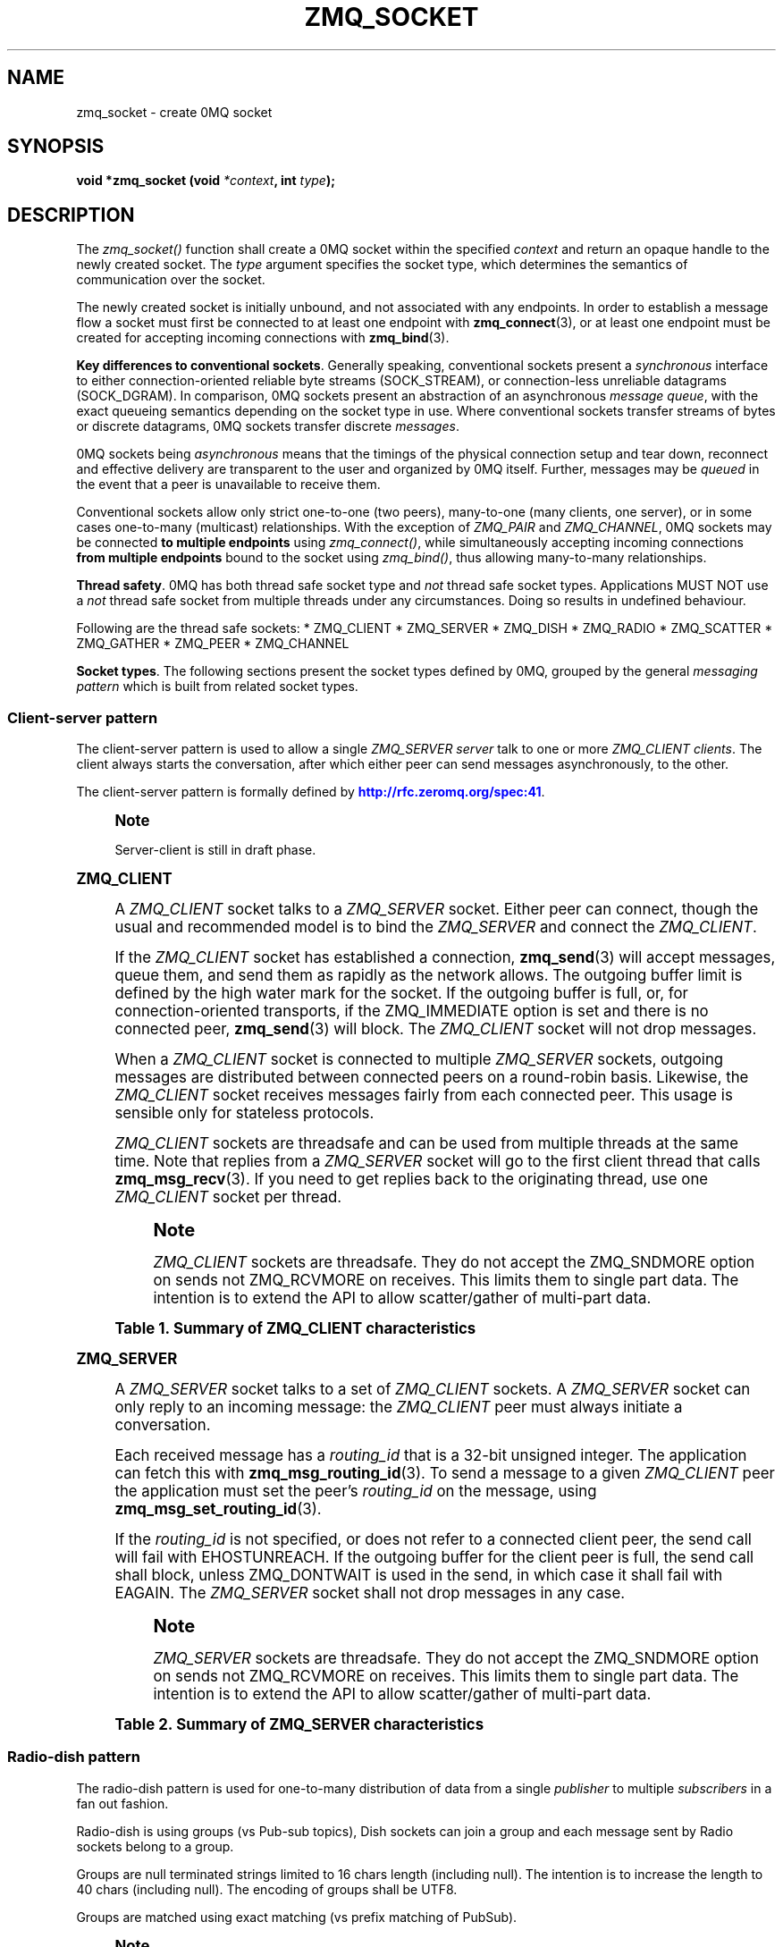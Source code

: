 '\" t
.\"     Title: zmq_socket
.\"    Author: [see the "AUTHORS" section]
.\" Generator: DocBook XSL Stylesheets vsnapshot <http://docbook.sf.net/>
.\"      Date: 04/17/2021
.\"    Manual: 0MQ Manual
.\"    Source: 0MQ 4.3.4
.\"  Language: English
.\"
.TH "ZMQ_SOCKET" "3" "04/17/2021" "0MQ 4\&.3\&.4" "0MQ Manual"
.\" -----------------------------------------------------------------
.\" * Define some portability stuff
.\" -----------------------------------------------------------------
.\" ~~~~~~~~~~~~~~~~~~~~~~~~~~~~~~~~~~~~~~~~~~~~~~~~~~~~~~~~~~~~~~~~~
.\" http://bugs.debian.org/507673
.\" http://lists.gnu.org/archive/html/groff/2009-02/msg00013.html
.\" ~~~~~~~~~~~~~~~~~~~~~~~~~~~~~~~~~~~~~~~~~~~~~~~~~~~~~~~~~~~~~~~~~
.ie \n(.g .ds Aq \(aq
.el       .ds Aq '
.\" -----------------------------------------------------------------
.\" * set default formatting
.\" -----------------------------------------------------------------
.\" disable hyphenation
.nh
.\" disable justification (adjust text to left margin only)
.ad l
.\" -----------------------------------------------------------------
.\" * MAIN CONTENT STARTS HERE *
.\" -----------------------------------------------------------------
.SH "NAME"
zmq_socket \- create 0MQ socket
.SH "SYNOPSIS"
.sp
\fBvoid *zmq_socket (void \fR\fB\fI*context\fR\fR\fB, int \fR\fB\fItype\fR\fR\fB);\fR
.SH "DESCRIPTION"
.sp
The \fIzmq_socket()\fR function shall create a 0MQ socket within the specified \fIcontext\fR and return an opaque handle to the newly created socket\&. The \fItype\fR argument specifies the socket type, which determines the semantics of communication over the socket\&.
.sp
The newly created socket is initially unbound, and not associated with any endpoints\&. In order to establish a message flow a socket must first be connected to at least one endpoint with \fBzmq_connect\fR(3), or at least one endpoint must be created for accepting incoming connections with \fBzmq_bind\fR(3)\&.
.PP
\fBKey differences to conventional sockets\fR. Generally speaking, conventional sockets present a
\fIsynchronous\fR
interface to either connection\-oriented reliable byte streams (SOCK_STREAM), or connection\-less unreliable datagrams (SOCK_DGRAM)\&. In comparison, 0MQ sockets present an abstraction of an asynchronous
\fImessage queue\fR, with the exact queueing semantics depending on the socket type in use\&. Where conventional sockets transfer streams of bytes or discrete datagrams, 0MQ sockets transfer discrete
\fImessages\fR\&.
.sp
0MQ sockets being \fIasynchronous\fR means that the timings of the physical connection setup and tear down, reconnect and effective delivery are transparent to the user and organized by 0MQ itself\&. Further, messages may be \fIqueued\fR in the event that a peer is unavailable to receive them\&.
.sp
Conventional sockets allow only strict one\-to\-one (two peers), many\-to\-one (many clients, one server), or in some cases one\-to\-many (multicast) relationships\&. With the exception of \fIZMQ_PAIR\fR and \fIZMQ_CHANNEL\fR, 0MQ sockets may be connected \fBto multiple endpoints\fR using \fIzmq_connect()\fR, while simultaneously accepting incoming connections \fBfrom multiple endpoints\fR bound to the socket using \fIzmq_bind()\fR, thus allowing many\-to\-many relationships\&.
.PP
\fBThread safety\fR. 0MQ has both thread safe socket type and
\fInot\fR
thread safe socket types\&. Applications MUST NOT use a
\fInot\fR
thread safe socket from multiple threads under any circumstances\&. Doing so results in undefined behaviour\&.
.sp
Following are the thread safe sockets: * ZMQ_CLIENT * ZMQ_SERVER * ZMQ_DISH * ZMQ_RADIO * ZMQ_SCATTER * ZMQ_GATHER * ZMQ_PEER * ZMQ_CHANNEL
.PP
\fBSocket types\fR. The following sections present the socket types defined by 0MQ, grouped by the general
\fImessaging pattern\fR
which is built from related socket types\&.
.SS "Client\-server pattern"
.sp
The client\-server pattern is used to allow a single \fIZMQ_SERVER\fR \fIserver\fR talk to one or more \fIZMQ_CLIENT\fR \fIclients\fR\&. The client always starts the conversation, after which either peer can send messages asynchronously, to the other\&.
.sp
The client\-server pattern is formally defined by \m[blue]\fBhttp://rfc\&.zeromq\&.org/spec:41\fR\m[]\&.
.if n \{\
.sp
.\}
.RS 4
.it 1 an-trap
.nr an-no-space-flag 1
.nr an-break-flag 1
.br
.ps +1
\fBNote\fR
.ps -1
.br
.sp
Server\-client is still in draft phase\&.
.sp .5v
.RE
.sp
.it 1 an-trap
.nr an-no-space-flag 1
.nr an-break-flag 1
.br
.ps +1
\fBZMQ_CLIENT\fR
.RS 4
.sp
A \fIZMQ_CLIENT\fR socket talks to a \fIZMQ_SERVER\fR socket\&. Either peer can connect, though the usual and recommended model is to bind the \fIZMQ_SERVER\fR and connect the \fIZMQ_CLIENT\fR\&.
.sp
If the \fIZMQ_CLIENT\fR socket has established a connection, \fBzmq_send\fR(3) will accept messages, queue them, and send them as rapidly as the network allows\&. The outgoing buffer limit is defined by the high water mark for the socket\&. If the outgoing buffer is full, or, for connection\-oriented transports, if the ZMQ_IMMEDIATE option is set and there is no connected peer, \fBzmq_send\fR(3) will block\&. The \fIZMQ_CLIENT\fR socket will not drop messages\&.
.sp
When a \fIZMQ_CLIENT\fR socket is connected to multiple \fIZMQ_SERVER\fR sockets, outgoing messages are distributed between connected peers on a round\-robin basis\&. Likewise, the \fIZMQ_CLIENT\fR socket receives messages fairly from each connected peer\&. This usage is sensible only for stateless protocols\&.
.sp
\fIZMQ_CLIENT\fR sockets are threadsafe and can be used from multiple threads at the same time\&. Note that replies from a \fIZMQ_SERVER\fR socket will go to the first client thread that calls \fBzmq_msg_recv\fR(3)\&. If you need to get replies back to the originating thread, use one \fIZMQ_CLIENT\fR socket per thread\&.
.if n \{\
.sp
.\}
.RS 4
.it 1 an-trap
.nr an-no-space-flag 1
.nr an-break-flag 1
.br
.ps +1
\fBNote\fR
.ps -1
.br
.sp
\fIZMQ_CLIENT\fR sockets are threadsafe\&. They do not accept the ZMQ_SNDMORE option on sends not ZMQ_RCVMORE on receives\&. This limits them to single part data\&. The intention is to extend the API to allow scatter/gather of multi\-part data\&.
.sp .5v
.RE
.sp
.it 1 an-trap
.nr an-no-space-flag 1
.nr an-break-flag 1
.br
.B Table\ \&1.\ \&Summary of ZMQ_CLIENT characteristics
.TS
tab(:);
lt lt
lt lt
lt lt
lt lt
lt lt
lt lt.
T{
.sp
Compatible peer sockets
T}:T{
.sp
\fIZMQ_SERVER\fR
T}
T{
.sp
Direction
T}:T{
.sp
Bidirectional
T}
T{
.sp
Send/receive pattern
T}:T{
.sp
Unrestricted
T}
T{
.sp
Outgoing routing strategy
T}:T{
.sp
Round\-robin
T}
T{
.sp
Incoming routing strategy
T}:T{
.sp
Fair\-queued
T}
T{
.sp
Action in mute state
T}:T{
.sp
Block
T}
.TE
.sp 1
.RE
.sp
.it 1 an-trap
.nr an-no-space-flag 1
.nr an-break-flag 1
.br
.ps +1
\fBZMQ_SERVER\fR
.RS 4
.sp
A \fIZMQ_SERVER\fR socket talks to a set of \fIZMQ_CLIENT\fR sockets\&. A \fIZMQ_SERVER\fR socket can only reply to an incoming message: the \fIZMQ_CLIENT\fR peer must always initiate a conversation\&.
.sp
Each received message has a \fIrouting_id\fR that is a 32\-bit unsigned integer\&. The application can fetch this with \fBzmq_msg_routing_id\fR(3)\&. To send a message to a given \fIZMQ_CLIENT\fR peer the application must set the peer\(cqs \fIrouting_id\fR on the message, using \fBzmq_msg_set_routing_id\fR(3)\&.
.sp
If the \fIrouting_id\fR is not specified, or does not refer to a connected client peer, the send call will fail with EHOSTUNREACH\&. If the outgoing buffer for the client peer is full, the send call shall block, unless ZMQ_DONTWAIT is used in the send, in which case it shall fail with EAGAIN\&. The \fIZMQ_SERVER\fR socket shall not drop messages in any case\&.
.if n \{\
.sp
.\}
.RS 4
.it 1 an-trap
.nr an-no-space-flag 1
.nr an-break-flag 1
.br
.ps +1
\fBNote\fR
.ps -1
.br
.sp
\fIZMQ_SERVER\fR sockets are threadsafe\&. They do not accept the ZMQ_SNDMORE option on sends not ZMQ_RCVMORE on receives\&. This limits them to single part data\&. The intention is to extend the API to allow scatter/gather of multi\-part data\&.
.sp .5v
.RE
.sp
.it 1 an-trap
.nr an-no-space-flag 1
.nr an-break-flag 1
.br
.B Table\ \&2.\ \&Summary of ZMQ_SERVER characteristics
.TS
tab(:);
lt lt
lt lt
lt lt
lt lt
lt lt
lt lt.
T{
.sp
Compatible peer sockets
T}:T{
.sp
\fIZMQ_CLIENT\fR
T}
T{
.sp
Direction
T}:T{
.sp
Bidirectional
T}
T{
.sp
Send/receive pattern
T}:T{
.sp
Unrestricted
T}
T{
.sp
Outgoing routing strategy
T}:T{
.sp
See text
T}
T{
.sp
Incoming routing strategy
T}:T{
.sp
Fair\-queued
T}
T{
.sp
Action in mute state
T}:T{
.sp
Return EAGAIN
T}
.TE
.sp 1
.RE
.SS "Radio\-dish pattern"
.sp
The radio\-dish pattern is used for one\-to\-many distribution of data from a single \fIpublisher\fR to multiple \fIsubscribers\fR in a fan out fashion\&.
.sp
Radio\-dish is using groups (vs Pub\-sub topics), Dish sockets can join a group and each message sent by Radio sockets belong to a group\&.
.sp
Groups are null terminated strings limited to 16 chars length (including null)\&. The intention is to increase the length to 40 chars (including null)\&. The encoding of groups shall be UTF8\&.
.sp
Groups are matched using exact matching (vs prefix matching of PubSub)\&.
.if n \{\
.sp
.\}
.RS 4
.it 1 an-trap
.nr an-no-space-flag 1
.nr an-break-flag 1
.br
.ps +1
\fBNote\fR
.ps -1
.br
.sp
Radio\-dish is still in draft phase\&.
.sp .5v
.RE
.sp
.it 1 an-trap
.nr an-no-space-flag 1
.nr an-break-flag 1
.br
.ps +1
\fBZMQ_RADIO\fR
.RS 4
.sp
A socket of type \fIZMQ_RADIO\fR is used by a \fIpublisher\fR to distribute data\&. Each message belong to a group, a group is specified with \fBzmq_msg_set_group\fR(3)\&. Messages are distributed to all members of a group\&. The \fBzmq_recv\fR(3) function is not implemented for this socket type\&.
.sp
When a \fIZMQ_RADIO\fR socket enters the \fImute\fR state due to having reached the high water mark for a \fIsubscriber\fR, then any messages that would be sent to the \fIsubscriber\fR in question shall instead be dropped until the mute state ends\&. The \fIzmq_send()\fR function shall never block for this socket type\&.
.if n \{\
.sp
.\}
.RS 4
.it 1 an-trap
.nr an-no-space-flag 1
.nr an-break-flag 1
.br
.ps +1
\fBNote\fR
.ps -1
.br
.sp
\fIZMQ_RADIO\fR sockets are threadsafe\&. They do not accept the ZMQ_SNDMORE option on sends\&. This limits them to single part data\&.
.sp .5v
.RE
.sp
.it 1 an-trap
.nr an-no-space-flag 1
.nr an-break-flag 1
.br
.B Table\ \&3.\ \&Summary of ZMQ_RADIO characteristics
.TS
tab(:);
lt lt
lt lt
lt lt
lt lt
lt lt
lt lt.
T{
.sp
Compatible peer sockets
T}:T{
.sp
\fIZMQ_DISH\fR
T}
T{
.sp
Direction
T}:T{
.sp
Unidirectional
T}
T{
.sp
Send/receive pattern
T}:T{
.sp
Send only
T}
T{
.sp
Incoming routing strategy
T}:T{
.sp
N/A
T}
T{
.sp
Outgoing routing strategy
T}:T{
.sp
Fan out
T}
T{
.sp
Action in mute state
T}:T{
.sp
Drop
T}
.TE
.sp 1
.RE
.sp
.it 1 an-trap
.nr an-no-space-flag 1
.nr an-break-flag 1
.br
.ps +1
\fBZMQ_DISH\fR
.RS 4
.sp
A socket of type \fIZMQ_DISH\fR is used by a \fIsubscriber\fR to subscribe to groups distributed by a \fIradio\fR\&. Initially a \fIZMQ_DISH\fR socket is not subscribed to any groups, use \fBzmq_join\fR(3) to join a group\&. To get the group the message belong to call \fBzmq_msg_group\fR(3)\&. The \fIzmq_send()\fR function is not implemented for this socket type\&.
.if n \{\
.sp
.\}
.RS 4
.it 1 an-trap
.nr an-no-space-flag 1
.nr an-break-flag 1
.br
.ps +1
\fBNote\fR
.ps -1
.br
.sp
\fIZMQ_DISH\fR sockets are threadsafe\&. They do not accept ZMQ_RCVMORE on receives\&. This limits them to single part data\&.
.sp .5v
.RE
.sp
.it 1 an-trap
.nr an-no-space-flag 1
.nr an-break-flag 1
.br
.B Table\ \&4.\ \&Summary of ZMQ_DISH characteristics
.TS
tab(:);
lt lt
lt lt
lt lt
lt lt
lt lt.
T{
.sp
Compatible peer sockets
T}:T{
.sp
\fIZMQ_RADIO\fR
T}
T{
.sp
Direction
T}:T{
.sp
Unidirectional
T}
T{
.sp
Send/receive pattern
T}:T{
.sp
Receive only
T}
T{
.sp
Incoming routing strategy
T}:T{
.sp
Fair\-queued
T}
T{
.sp
Outgoing routing strategy
T}:T{
.sp
N/A
T}
.TE
.sp 1
.RE
.SS "Publish\-subscribe pattern"
.sp
The publish\-subscribe pattern is used for one\-to\-many distribution of data from a single \fIpublisher\fR to multiple \fIsubscribers\fR in a fan out fashion\&.
.sp
The publish\-subscribe pattern is formally defined by \m[blue]\fBhttp://rfc\&.zeromq\&.org/spec:29\fR\m[]\&.
.sp
.it 1 an-trap
.nr an-no-space-flag 1
.nr an-break-flag 1
.br
.ps +1
\fBZMQ_PUB\fR
.RS 4
.sp
A socket of type \fIZMQ_PUB\fR is used by a \fIpublisher\fR to distribute data\&. Messages sent are distributed in a fan out fashion to all connected peers\&. The \fBzmq_recv\fR(3) function is not implemented for this socket type\&.
.sp
When a \fIZMQ_PUB\fR socket enters the \fImute\fR state due to having reached the high water mark for a \fIsubscriber\fR, then any messages that would be sent to the \fIsubscriber\fR in question shall instead be dropped until the mute state ends\&. The \fIzmq_send()\fR function shall never block for this socket type\&.
.sp
.it 1 an-trap
.nr an-no-space-flag 1
.nr an-break-flag 1
.br
.B Table\ \&5.\ \&Summary of ZMQ_PUB characteristics
.TS
tab(:);
lt lt
lt lt
lt lt
lt lt
lt lt
lt lt.
T{
.sp
Compatible peer sockets
T}:T{
.sp
\fIZMQ_SUB\fR, \fIZMQ_XSUB\fR
T}
T{
.sp
Direction
T}:T{
.sp
Unidirectional
T}
T{
.sp
Send/receive pattern
T}:T{
.sp
Send only
T}
T{
.sp
Incoming routing strategy
T}:T{
.sp
N/A
T}
T{
.sp
Outgoing routing strategy
T}:T{
.sp
Fan out
T}
T{
.sp
Action in mute state
T}:T{
.sp
Drop
T}
.TE
.sp 1
.RE
.sp
.it 1 an-trap
.nr an-no-space-flag 1
.nr an-break-flag 1
.br
.ps +1
\fBZMQ_SUB\fR
.RS 4
.sp
A socket of type \fIZMQ_SUB\fR is used by a \fIsubscriber\fR to subscribe to data distributed by a \fIpublisher\fR\&. Initially a \fIZMQ_SUB\fR socket is not subscribed to any messages, use the \fIZMQ_SUBSCRIBE\fR option of \fBzmq_setsockopt\fR(3) to specify which messages to subscribe to\&. The \fIzmq_send()\fR function is not implemented for this socket type\&.
.sp
.it 1 an-trap
.nr an-no-space-flag 1
.nr an-break-flag 1
.br
.B Table\ \&6.\ \&Summary of ZMQ_SUB characteristics
.TS
tab(:);
lt lt
lt lt
lt lt
lt lt
lt lt.
T{
.sp
Compatible peer sockets
T}:T{
.sp
\fIZMQ_PUB\fR, \fIZMQ_XPUB\fR
T}
T{
.sp
Direction
T}:T{
.sp
Unidirectional
T}
T{
.sp
Send/receive pattern
T}:T{
.sp
Receive only
T}
T{
.sp
Incoming routing strategy
T}:T{
.sp
Fair\-queued
T}
T{
.sp
Outgoing routing strategy
T}:T{
.sp
N/A
T}
.TE
.sp 1
.RE
.sp
.it 1 an-trap
.nr an-no-space-flag 1
.nr an-break-flag 1
.br
.ps +1
\fBZMQ_XPUB\fR
.RS 4
.sp
Same as ZMQ_PUB except that you can receive subscriptions from the peers in form of incoming messages\&. Subscription message is a byte 1 (for subscriptions) or byte 0 (for unsubscriptions) followed by the subscription body\&. Messages without a sub/unsub prefix are also received, but have no effect on subscription status\&.
.sp
.it 1 an-trap
.nr an-no-space-flag 1
.nr an-break-flag 1
.br
.B Table\ \&7.\ \&Summary of ZMQ_XPUB characteristics
.TS
tab(:);
lt lt
lt lt
lt lt
lt lt
lt lt
lt lt.
T{
.sp
Compatible peer sockets
T}:T{
.sp
\fIZMQ_SUB\fR, \fIZMQ_XSUB\fR
T}
T{
.sp
Direction
T}:T{
.sp
Unidirectional
T}
T{
.sp
Send/receive pattern
T}:T{
.sp
Send messages, receive subscriptions
T}
T{
.sp
Incoming routing strategy
T}:T{
.sp
N/A
T}
T{
.sp
Outgoing routing strategy
T}:T{
.sp
Fan out
T}
T{
.sp
Action in mute state
T}:T{
.sp
Drop
T}
.TE
.sp 1
.RE
.sp
.it 1 an-trap
.nr an-no-space-flag 1
.nr an-break-flag 1
.br
.ps +1
\fBZMQ_XSUB\fR
.RS 4
.sp
Same as ZMQ_SUB except that you subscribe by sending subscription messages to the socket\&. Subscription message is a byte 1 (for subscriptions) or byte 0 (for unsubscriptions) followed by the subscription body\&. Messages without a sub/unsub prefix may also be sent, but have no effect on subscription status\&.
.sp
.it 1 an-trap
.nr an-no-space-flag 1
.nr an-break-flag 1
.br
.B Table\ \&8.\ \&Summary of ZMQ_XSUB characteristics
.TS
tab(:);
lt lt
lt lt
lt lt
lt lt
lt lt
lt lt.
T{
.sp
Compatible peer sockets
T}:T{
.sp
\fIZMQ_PUB\fR, \fIZMQ_XPUB\fR
T}
T{
.sp
Direction
T}:T{
.sp
Unidirectional
T}
T{
.sp
Send/receive pattern
T}:T{
.sp
Receive messages, send subscriptions
T}
T{
.sp
Incoming routing strategy
T}:T{
.sp
Fair\-queued
T}
T{
.sp
Outgoing routing strategy
T}:T{
.sp
N/A
T}
T{
.sp
Action in mute state
T}:T{
.sp
Drop
T}
.TE
.sp 1
.RE
.SS "Pipeline pattern"
.sp
The pipeline pattern is used for distributing data to \fInodes\fR arranged in a pipeline\&. Data always flows down the pipeline, and each stage of the pipeline is connected to at least one \fInode\fR\&. When a pipeline stage is connected to multiple \fInodes\fR data is round\-robined among all connected \fInodes\fR\&.
.sp
The pipeline pattern is formally defined by \m[blue]\fBhttp://rfc\&.zeromq\&.org/spec:30\fR\m[]\&.
.sp
.it 1 an-trap
.nr an-no-space-flag 1
.nr an-break-flag 1
.br
.ps +1
\fBZMQ_PUSH\fR
.RS 4
.sp
A socket of type \fIZMQ_PUSH\fR is used by a pipeline \fInode\fR to send messages to downstream pipeline \fInodes\fR\&. Messages are round\-robined to all connected downstream \fInodes\fR\&. The \fIzmq_recv()\fR function is not implemented for this socket type\&.
.sp
When a \fIZMQ_PUSH\fR socket enters the \fImute\fR state due to having reached the high water mark for all downstream \fInodes\fR, or, for connection\-oriented transports, if the ZMQ_IMMEDIATE option is set and there are no downstream \fInodes\fR at all, then any \fBzmq_send\fR(3) operations on the socket shall block until the mute state ends or at least one downstream \fInode\fR becomes available for sending; messages are not discarded\&.
.sp
.it 1 an-trap
.nr an-no-space-flag 1
.nr an-break-flag 1
.br
.B Table\ \&9.\ \&Summary of ZMQ_PUSH characteristics
.TS
tab(:);
lt lt
lt lt
lt lt
lt lt
lt lt
lt lt.
T{
.sp
Compatible peer sockets
T}:T{
.sp
\fIZMQ_PULL\fR
T}
T{
.sp
Direction
T}:T{
.sp
Unidirectional
T}
T{
.sp
Send/receive pattern
T}:T{
.sp
Send only
T}
T{
.sp
Incoming routing strategy
T}:T{
.sp
N/A
T}
T{
.sp
Outgoing routing strategy
T}:T{
.sp
Round\-robin
T}
T{
.sp
Action in mute state
T}:T{
.sp
Block
T}
.TE
.sp 1
.RE
.sp
.it 1 an-trap
.nr an-no-space-flag 1
.nr an-break-flag 1
.br
.ps +1
\fBZMQ_PULL\fR
.RS 4
.sp
A socket of type \fIZMQ_PULL\fR is used by a pipeline \fInode\fR to receive messages from upstream pipeline \fInodes\fR\&. Messages are fair\-queued from among all connected upstream \fInodes\fR\&. The \fIzmq_send()\fR function is not implemented for this socket type\&.
.sp
.it 1 an-trap
.nr an-no-space-flag 1
.nr an-break-flag 1
.br
.B Table\ \&10.\ \&Summary of ZMQ_PULL characteristics
.TS
tab(:);
lt lt
lt lt
lt lt
lt lt
lt lt
lt lt.
T{
.sp
Compatible peer sockets
T}:T{
.sp
\fIZMQ_PUSH\fR
T}
T{
.sp
Direction
T}:T{
.sp
Unidirectional
T}
T{
.sp
Send/receive pattern
T}:T{
.sp
Receive only
T}
T{
.sp
Incoming routing strategy
T}:T{
.sp
Fair\-queued
T}
T{
.sp
Outgoing routing strategy
T}:T{
.sp
N/A
T}
T{
.sp
Action in mute state
T}:T{
.sp
Block
T}
.TE
.sp 1
.sp
Scatter\-gather pattern
.sp
.if n \{\
.RS 4
.\}
.nf
The scatter\-gather pattern is the thread\-safe version of the pipeline pattern\&.
The scatter\-gather pattern is used for distributing data to _nodes_ arranged in
a pipeline\&. Data always flows down the pipeline, and each stage of the pipeline
is connected to at least one _node_\&. When a pipeline stage is connected to
multiple _nodes_ data is round\-robined among all connected _nodes_\&.

ZMQ_SCATTER
^^^^^^^^
A socket of type \*(AqZMQ_SCATTER\*(Aq is used by a scatter\-gather _node_ to send messages
to downstream scatter\-gather _nodes_\&. Messages are round\-robined to all connected
downstream _nodes_\&. The _zmq_recv()_ function is not implemented for this
socket type\&.

When a \*(AqZMQ_SCATTER\*(Aq socket enters the \*(Aqmute\*(Aq state due to having reached the
high water mark for all downstream _nodes_, or, for connection\-oriented transports,
if the ZMQ_IMMEDIATE option is set and there are no downstream _nodes_ at all,
then any linkzmq:zmq_send[3] operations on the socket shall block until the mute
state ends or at least one downstream _node_ becomes available for sending;
messages are not discarded\&.

NOTE: \*(AqZMQ_SCATTER\*(Aq sockets are threadsafe\&. They do not accept ZMQ_RCVMORE on receives\&.
This limits them to single part data\&.

[horizontal]
\&.Summary of ZMQ_SCATTER characteristics
Compatible peer sockets:: \*(AqZMQ_SCATTER\*(Aq
Direction:: Unidirectional
Send/receive pattern:: Send only
Incoming routing strategy:: N/A
Outgoing routing strategy:: Round\-robin
Action in mute state:: Block


ZMQ_GATHER
^^^^^^^^
A socket of type \*(AqZMQ_GATHER\*(Aq is used by a scatter\-gather _node_ to receive messages
from upstream scatter\-gather _nodes_\&. Messages are fair\-queued from among all
connected upstream _nodes_\&. The _zmq_send()_ function is not implemented for
this socket type\&.

NOTE: \*(AqZMQ_GATHER\*(Aq sockets are threadsafe\&. They do not accept ZMQ_RCVMORE on receives\&.
This limits them to single part data\&.

[horizontal]
\&.Summary of ZMQ_GATHER characteristics
Compatible peer sockets:: \*(AqZMQ_GATHER\*(Aq
Direction:: Unidirectional
Send/receive pattern:: Receive only
Incoming routing strategy:: Fair\-queued
Outgoing routing strategy:: N/A
Action in mute state:: Block


Exclusive pair pattern
.fi
.if n \{\
.RE
.\}
.sp
The exclusive pair pattern is used to connect a peer to precisely one other peer\&. This pattern is used for inter\-thread communication across the inproc transport\&.
.sp
The exclusive pair pattern is formally defined by \m[blue]\fBhttp://rfc\&.zeromq\&.org/spec:31\fR\m[]\&.
.RE
.sp
.it 1 an-trap
.nr an-no-space-flag 1
.nr an-break-flag 1
.br
.ps +1
\fBZMQ_PAIR\fR
.RS 4
.sp
A socket of type \fIZMQ_PAIR\fR can only be connected to a single peer at any one time\&. No message routing or filtering is performed on messages sent over a \fIZMQ_PAIR\fR socket\&.
.sp
When a \fIZMQ_PAIR\fR socket enters the \fImute\fR state due to having reached the high water mark for the connected peer, or, for connection\-oriented transports, if the ZMQ_IMMEDIATE option is set and there is no connected peer, then any \fBzmq_send\fR(3) operations on the socket shall block until the peer becomes available for sending; messages are not discarded\&.
.sp
While \fIZMQ_PAIR\fR sockets can be used over transports other than \fBzmq_inproc\fR(7), their inability to auto\-reconnect coupled with the fact new incoming connections will be terminated while any previous connections (including ones in a closing state) exist makes them unsuitable for TCP in most cases\&.
.if n \{\
.sp
.\}
.RS 4
.it 1 an-trap
.nr an-no-space-flag 1
.nr an-break-flag 1
.br
.ps +1
\fBNote\fR
.ps -1
.br
.sp
\fIZMQ_PAIR\fR sockets are designed for inter\-thread communication across the \fBzmq_inproc\fR(7) transport and do not implement functionality such as auto\-reconnection\&.
.sp .5v
.RE
.sp
.it 1 an-trap
.nr an-no-space-flag 1
.nr an-break-flag 1
.br
.B Table\ \&11.\ \&Summary of ZMQ_PAIR characteristics
.TS
tab(:);
lt lt
lt lt
lt lt
lt lt
lt lt
lt lt.
T{
.sp
Compatible peer sockets
T}:T{
.sp
\fIZMQ_PAIR\fR
T}
T{
.sp
Direction
T}:T{
.sp
Bidirectional
T}
T{
.sp
Send/receive pattern
T}:T{
.sp
Unrestricted
T}
T{
.sp
Incoming routing strategy
T}:T{
.sp
N/A
T}
T{
.sp
Outgoing routing strategy
T}:T{
.sp
N/A
T}
T{
.sp
Action in mute state
T}:T{
.sp
Block
T}
.TE
.sp 1
.RE
.SS "Peer\-to\-peer pattern"
.sp
The peer\-to\-peer pattern is used to connect a peer to multiple peers\&. Peer can both connect and bind and mix both of them with the same socket\&. The peer\-to\-peer pattern is useful to build peer\-to\-peer networks (e\&.g zyre, bitcoin, torrent) where a peer can both accept connections from other peers or connect to them\&.
.if n \{\
.sp
.\}
.RS 4
.it 1 an-trap
.nr an-no-space-flag 1
.nr an-break-flag 1
.br
.ps +1
\fBNote\fR
.ps -1
.br
.sp
Peer\-to\-peer is still in draft phase\&.
.sp .5v
.RE
.sp
.it 1 an-trap
.nr an-no-space-flag 1
.nr an-break-flag 1
.br
.ps +1
\fBZMQ_PEER\fR
.RS 4
.sp
A \fIZMQ_PEER\fR socket talks to a set of \fIZMQ_PEER\fR sockets\&.
.sp
To connect and fetch the \fIrouting_id\fR of the peer use \fBzmq_connect_peer\fR(3)\&.
.sp
Each received message has a \fIrouting_id\fR that is a 32\-bit unsigned integer\&. The application can fetch this with \fBzmq_msg_routing_id\fR(3)\&.
.sp
To send a message to a given \fIZMQ_PEER\fR peer the application must set the peer\(cqs \fIrouting_id\fR on the message, using \fBzmq_msg_set_routing_id\fR(3)\&.
.sp
If the \fIrouting_id\fR is not specified, or does not refer to a connected client peer, the send call will fail with EHOSTUNREACH\&. If the outgoing buffer for the peer is full, the send call shall block, unless ZMQ_DONTWAIT is used in the send, in which case it shall fail with EAGAIN\&. The \fIZMQ_PEER\fR socket shall not drop messages in any case\&.
.if n \{\
.sp
.\}
.RS 4
.it 1 an-trap
.nr an-no-space-flag 1
.nr an-break-flag 1
.br
.ps +1
\fBNote\fR
.ps -1
.br
.sp
\fIZMQ_PEER\fR sockets are threadsafe\&. They do not accept the ZMQ_SNDMORE option on sends not ZMQ_RCVMORE on receives\&. This limits them to single part data\&.
.sp .5v
.RE
.sp
.it 1 an-trap
.nr an-no-space-flag 1
.nr an-break-flag 1
.br
.B Table\ \&12.\ \&Summary of ZMQ_PEER characteristics
.TS
tab(:);
lt lt
lt lt
lt lt
lt lt
lt lt
lt lt.
T{
.sp
Compatible peer sockets
T}:T{
.sp
\fIZMQ_PEER\fR
T}
T{
.sp
Direction
T}:T{
.sp
Bidirectional
T}
T{
.sp
Send/receive pattern
T}:T{
.sp
Unrestricted
T}
T{
.sp
Outgoing routing strategy
T}:T{
.sp
See text
T}
T{
.sp
Incoming routing strategy
T}:T{
.sp
Fair\-queued
T}
T{
.sp
Action in mute state
T}:T{
.sp
Return EAGAIN
T}
.TE
.sp 1
.sp
Channel pattern
.sp
.if n \{\
.RS 4
.\}
.nf
The channel pattern is the thread\-safe version of the exclusive pair pattern\&.
The channel pattern is used to connect a peer to precisely one other
peer\&. This pattern is used for inter\-thread communication across the inproc
transport\&.

NOTE: Channel is still in draft phase\&.

ZMQ_CHANNEL
^^^^^^^^
A socket of type \*(AqZMQ_CHANNEL\*(Aq can only be connected to a single peer at any one
time\&.  No message routing or filtering is performed on messages sent over a
\*(AqZMQ_CHANNEL\*(Aq socket\&.

When a \*(AqZMQ_CHANNEL\*(Aq socket enters the \*(Aqmute\*(Aq state due to having reached the
high water mark for the connected peer, or, for connection\-oriented transports,
if the ZMQ_IMMEDIATE option is set and there is no connected peer, then
any linkzmq:zmq_send[3] operations on the socket shall block until the peer
becomes available for sending; messages are not discarded\&.

While \*(AqZMQ_CHANNEL\*(Aq sockets can be used over transports other than linkzmq:zmq_inproc[7],
their inability to auto\-reconnect coupled with the fact new incoming connections will
be terminated while any previous connections (including ones in a closing state)
exist makes them unsuitable for TCP in most cases\&.

NOTE: \*(AqZMQ_CHANNEL\*(Aq sockets are designed for inter\-thread communication across
the linkzmq:zmq_inproc[7] transport and do not implement functionality such
as auto\-reconnection\&.

NOTE: \*(AqZMQ_CHANNEL\*(Aq sockets are threadsafe\&. They do not accept ZMQ_RCVMORE on receives\&.
This limits them to single part data\&.

[horizontal]
\&.Summary of ZMQ_CHANNEL characteristics
Compatible peer sockets:: \*(AqZMQ_CHANNEL\*(Aq
Direction:: Bidirectional
Send/receive pattern:: Unrestricted
Incoming routing strategy:: N/A
Outgoing routing strategy:: N/A
Action in mute state:: Block

Native Pattern
.fi
.if n \{\
.RE
.\}
.sp
The native pattern is used for communicating with TCP peers and allows asynchronous requests and replies in either direction\&.
.RE
.sp
.it 1 an-trap
.nr an-no-space-flag 1
.nr an-break-flag 1
.br
.ps +1
\fBZMQ_STREAM\fR
.RS 4
.sp
A socket of type \fIZMQ_STREAM\fR is used to send and receive TCP data from a non\-0MQ peer, when using the tcp:// transport\&. A \fIZMQ_STREAM\fR socket can act as client and/or server, sending and/or receiving TCP data asynchronously\&.
.sp
When receiving TCP data, a \fIZMQ_STREAM\fR socket shall prepend a message part containing the \fIrouting id\fR of the originating peer to the message before passing it to the application\&. Messages received are fair\-queued from among all connected peers\&.
.sp
When sending TCP data, a \fIZMQ_STREAM\fR socket shall remove the first part of the message and use it to determine the \fIrouting id\fR of the peer the message shall be routed to, and unroutable messages shall cause an EHOSTUNREACH or EAGAIN error\&.
.sp
To open a connection to a server, use the zmq_connect call, and then fetch the socket routing id using the zmq_getsockopt call with the ZMQ_ROUTING_ID option\&.
.sp
To close a specific connection, send the routing id frame followed by a zero\-length message (see EXAMPLE section)\&.
.sp
When a connection is made, a zero\-length message will be received by the application\&. Similarly, when the peer disconnects (or the connection is lost), a zero\-length message will be received by the application\&.
.sp
You must send one routing id frame followed by one data frame\&. The ZMQ_SNDMORE flag is required for routing id frames but is ignored on data frames\&.
.sp
.it 1 an-trap
.nr an-no-space-flag 1
.nr an-break-flag 1
.br
.B Table\ \&13.\ \&Summary of ZMQ_STREAM characteristics
.TS
tab(:);
lt lt
lt lt
lt lt
lt lt
lt lt
lt lt.
T{
.sp
Compatible peer sockets
T}:T{
.sp
none\&.
T}
T{
.sp
Direction
T}:T{
.sp
Bidirectional
T}
T{
.sp
Send/receive pattern
T}:T{
.sp
Unrestricted
T}
T{
.sp
Outgoing routing strategy
T}:T{
.sp
See text
T}
T{
.sp
Incoming routing strategy
T}:T{
.sp
Fair\-queued
T}
T{
.sp
Action in mute state
T}:T{
.sp
EAGAIN
T}
.TE
.sp 1
.RE
.SS "Request\-reply pattern"
.sp
The request\-reply pattern is used for sending requests from a ZMQ_REQ \fIclient\fR to one or more ZMQ_REP \fIservices\fR, and receiving subsequent replies to each request sent\&.
.sp
The request\-reply pattern is formally defined by \m[blue]\fBhttp://rfc\&.zeromq\&.org/spec:28\fR\m[]\&.
.sp
.it 1 an-trap
.nr an-no-space-flag 1
.nr an-break-flag 1
.br
.ps +1
\fBZMQ_REQ\fR
.RS 4
.sp
A socket of type \fIZMQ_REQ\fR is used by a \fIclient\fR to send requests to and receive replies from a \fIservice\fR\&. This socket type allows only an alternating sequence of \fIzmq_send(request)\fR and subsequent \fIzmq_recv(reply)\fR calls\&. Each request sent is round\-robined among all \fIservices\fR, and each reply received is matched with the last issued request\&.
.sp
For connection\-oriented transports, If the ZMQ_IMMEDIATE option is set and there is no service available, then any send operation on the socket shall block until at least one \fIservice\fR becomes available\&. The REQ socket shall not discard messages\&.
.sp
.it 1 an-trap
.nr an-no-space-flag 1
.nr an-break-flag 1
.br
.B Table\ \&14.\ \&Summary of ZMQ_REQ characteristics
.TS
tab(:);
lt lt
lt lt
lt lt
lt lt
lt lt
lt lt.
T{
.sp
Compatible peer sockets
T}:T{
.sp
\fIZMQ_REP\fR, \fIZMQ_ROUTER\fR
T}
T{
.sp
Direction
T}:T{
.sp
Bidirectional
T}
T{
.sp
Send/receive pattern
T}:T{
.sp
Send, Receive, Send, Receive, \&...
T}
T{
.sp
Outgoing routing strategy
T}:T{
.sp
Round\-robin
T}
T{
.sp
Incoming routing strategy
T}:T{
.sp
Last peer
T}
T{
.sp
Action in mute state
T}:T{
.sp
Block
T}
.TE
.sp 1
.RE
.sp
.it 1 an-trap
.nr an-no-space-flag 1
.nr an-break-flag 1
.br
.ps +1
\fBZMQ_REP\fR
.RS 4
.sp
A socket of type \fIZMQ_REP\fR is used by a \fIservice\fR to receive requests from and send replies to a \fIclient\fR\&. This socket type allows only an alternating sequence of \fIzmq_recv(request)\fR and subsequent \fIzmq_send(reply)\fR calls\&. Each request received is fair\-queued from among all \fIclients\fR, and each reply sent is routed to the \fIclient\fR that issued the last request\&. If the original requester does not exist any more the reply is silently discarded\&.
.sp
.it 1 an-trap
.nr an-no-space-flag 1
.nr an-break-flag 1
.br
.B Table\ \&15.\ \&Summary of ZMQ_REP characteristics
.TS
tab(:);
lt lt
lt lt
lt lt
lt lt
lt lt.
T{
.sp
Compatible peer sockets
T}:T{
.sp
\fIZMQ_REQ\fR, \fIZMQ_DEALER\fR
T}
T{
.sp
Direction
T}:T{
.sp
Bidirectional
T}
T{
.sp
Send/receive pattern
T}:T{
.sp
Receive, Send, Receive, Send, \&...
T}
T{
.sp
Incoming routing strategy
T}:T{
.sp
Fair\-queued
T}
T{
.sp
Outgoing routing strategy
T}:T{
.sp
Last peer
T}
.TE
.sp 1
.RE
.sp
.it 1 an-trap
.nr an-no-space-flag 1
.nr an-break-flag 1
.br
.ps +1
\fBZMQ_DEALER\fR
.RS 4
.sp
A socket of type \fIZMQ_DEALER\fR is an advanced pattern used for extending request/reply sockets\&. Each message sent is round\-robined among all connected peers, and each message received is fair\-queued from all connected peers\&.
.sp
When a \fIZMQ_DEALER\fR socket enters the \fImute\fR state due to having reached the high water mark for all peers, or, for connection\-oriented transports, if the ZMQ_IMMEDIATE option is set and there are no peers at all, then any \fBzmq_send\fR(3) operations on the socket shall block until the mute state ends or at least one peer becomes available for sending; messages are not discarded\&.
.sp
When a \fIZMQ_DEALER\fR socket is connected to a \fIZMQ_REP\fR socket each message sent must consist of an empty message part, the \fIdelimiter\fR, followed by one or more \fIbody parts\fR\&.
.sp
.it 1 an-trap
.nr an-no-space-flag 1
.nr an-break-flag 1
.br
.B Table\ \&16.\ \&Summary of ZMQ_DEALER characteristics
.TS
tab(:);
lt lt
lt lt
lt lt
lt lt
lt lt
lt lt.
T{
.sp
Compatible peer sockets
T}:T{
.sp
\fIZMQ_ROUTER\fR, \fIZMQ_REP\fR, \fIZMQ_DEALER\fR
T}
T{
.sp
Direction
T}:T{
.sp
Bidirectional
T}
T{
.sp
Send/receive pattern
T}:T{
.sp
Unrestricted
T}
T{
.sp
Outgoing routing strategy
T}:T{
.sp
Round\-robin
T}
T{
.sp
Incoming routing strategy
T}:T{
.sp
Fair\-queued
T}
T{
.sp
Action in mute state
T}:T{
.sp
Block
T}
.TE
.sp 1
.RE
.sp
.it 1 an-trap
.nr an-no-space-flag 1
.nr an-break-flag 1
.br
.ps +1
\fBZMQ_ROUTER\fR
.RS 4
.sp
A socket of type \fIZMQ_ROUTER\fR is an advanced socket type used for extending request/reply sockets\&. When receiving messages a \fIZMQ_ROUTER\fR socket shall prepend a message part containing the \fIrouting id\fR of the originating peer to the message before passing it to the application\&. Messages received are fair\-queued from among all connected peers\&. When sending messages a \fIZMQ_ROUTER\fR socket shall remove the first part of the message and use it to determine the _routing id _ of the peer the message shall be routed to\&. If the peer does not exist anymore, or has never existed, the message shall be silently discarded\&. However, if \fIZMQ_ROUTER_MANDATORY\fR socket option is set to \fI1\fR, the socket shall fail with EHOSTUNREACH in both cases\&.
.sp
When a \fIZMQ_ROUTER\fR socket enters the \fImute\fR state due to having reached the high water mark for all peers, then any messages sent to the socket shall be dropped until the mute state ends\&. Likewise, any messages routed to a peer for which the individual high water mark has been reached shall also be dropped\&. If, \fIZMQ_ROUTER_MANDATORY\fR is set to \fI1\fR, the socket shall block or return EAGAIN in both cases\&.
.sp
When a \fIZMQ_ROUTER\fR socket has \fIZMQ_ROUTER_MANDATORY\fR flag set to \fI1\fR, the socket shall generate \fIZMQ_POLLIN\fR events upon reception of messages from one or more peers\&. Likewise, the socket shall generate \fIZMQ_POLLOUT\fR events when at least one message can be sent to one or more peers\&.
.sp
When a \fIZMQ_REQ\fR socket is connected to a \fIZMQ_ROUTER\fR socket, in addition to the \fIrouting id\fR of the originating peer each message received shall contain an empty \fIdelimiter\fR message part\&. Hence, the entire structure of each received message as seen by the application becomes: one or more \fIrouting id\fR parts, \fIdelimiter\fR part, one or more \fIbody parts\fR\&. When sending replies to a \fIZMQ_REQ\fR socket the application must include the \fIdelimiter\fR part\&.
.sp
.it 1 an-trap
.nr an-no-space-flag 1
.nr an-break-flag 1
.br
.B Table\ \&17.\ \&Summary of ZMQ_ROUTER characteristics
.TS
tab(:);
lt lt
lt lt
lt lt
lt lt
lt lt
lt lt.
T{
.sp
Compatible peer sockets
T}:T{
.sp
\fIZMQ_DEALER\fR, \fIZMQ_REQ\fR, \fIZMQ_ROUTER\fR
T}
T{
.sp
Direction
T}:T{
.sp
Bidirectional
T}
T{
.sp
Send/receive pattern
T}:T{
.sp
Unrestricted
T}
T{
.sp
Outgoing routing strategy
T}:T{
.sp
See text
T}
T{
.sp
Incoming routing strategy
T}:T{
.sp
Fair\-queued
T}
T{
.sp
Action in mute state
T}:T{
.sp
Drop (see text)
T}
.TE
.sp 1
.RE
.SH "RETURN VALUE"
.sp
The \fIzmq_socket()\fR function shall return an opaque handle to the newly created socket if successful\&. Otherwise, it shall return NULL and set \fIerrno\fR to one of the values defined below\&.
.SH "ERRORS"
.PP
\fBEINVAL\fR
.RS 4
The requested socket
\fItype\fR
is invalid\&.
.RE
.PP
\fBEFAULT\fR
.RS 4
The provided
\fIcontext\fR
is invalid\&.
.RE
.PP
\fBEMFILE\fR
.RS 4
The limit on the total number of open 0MQ sockets has been reached\&.
.RE
.PP
\fBETERM\fR
.RS 4
The context specified was shutdown or terminated\&.
.RE
.SH "EXAMPLE"
.PP
\fBCreating a simple HTTP server using ZMQ_STREAM\fR. 
.sp
.if n \{\
.RS 4
.\}
.nf
void *ctx = zmq_ctx_new ();
assert (ctx);
/* Create ZMQ_STREAM socket */
void *socket = zmq_socket (ctx, ZMQ_STREAM);
assert (socket);
int rc = zmq_bind (socket, "tcp://*:8080");
assert (rc == 0);
/* Data structure to hold the ZMQ_STREAM routing id */
uint8_t routing_id [256];
size_t routing_id_size = 256;
/* Data structure to hold the ZMQ_STREAM received data */
uint8_t raw [256];
size_t raw_size = 256;
while (1) {
        /*  Get HTTP request; routing id frame and then request */
        routing_id_size = zmq_recv (socket, routing_id, 256, 0);
        assert (routing_id_size > 0);
        do {
                raw_size = zmq_recv (socket, raw, 256, 0);
                assert (raw_size >= 0);
        } while (raw_size == 256);
        /* Prepares the response */
        char http_response [] =
                "HTTP/1\&.0 200 OK\er\en"
                "Content\-Type: text/plain\er\en"
                "\er\en"
                "Hello, World!";
        /* Sends the routing id frame followed by the response */
        zmq_send (socket, routing_id, routing_id_size, ZMQ_SNDMORE);
        zmq_send (socket, http_response, strlen (http_response), 0);
        /* Closes the connection by sending the routing id frame followed by a zero response */
        zmq_send (socket, routing_id, routing_id_size, ZMQ_SNDMORE);
        zmq_send (socket, 0, 0, 0);
}
zmq_close (socket);
zmq_ctx_destroy (ctx);
.fi
.if n \{\
.RE
.\}
.sp
.SH "SEE ALSO"
.sp
\fBzmq_init\fR(3) \fBzmq_setsockopt\fR(3) \fBzmq_bind\fR(3) \fBzmq_connect\fR(3) \fBzmq_send\fR(3) \fBzmq_recv\fR(3) \fBzmq_inproc\fR(7) \fBzmq\fR(7)
.SH "AUTHORS"
.sp
This page was written by the 0MQ community\&. To make a change please read the 0MQ Contribution Policy at \m[blue]\fBhttp://www\&.zeromq\&.org/docs:contributing\fR\m[]\&.
